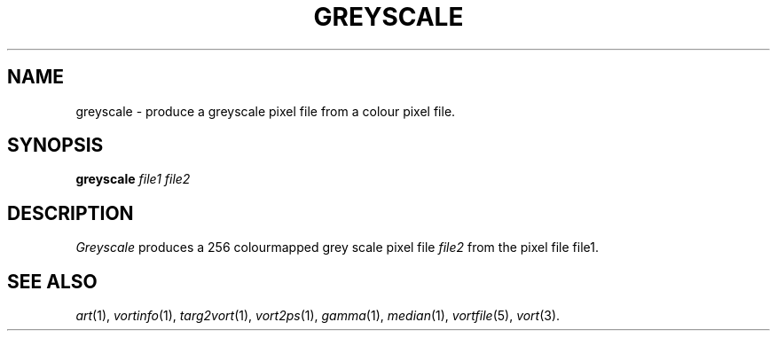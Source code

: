 .TH GREYSCALE 1 "May 23, 1989" "VORT 2.2"
.SH NAME
greyscale \- produce a greyscale pixel file from a colour pixel file.
.SH SYNOPSIS
.PU
.ll +8
.B greyscale
.I "file1 file2"
.SH DESCRIPTION
.I Greyscale
produces a 256 colourmapped grey scale pixel file 
.I file2
from the pixel file file1.
.SH "SEE ALSO"
.IR art (1),
.IR vortinfo (1),
.IR targ2vort (1),
.IR vort2ps (1),
.IR gamma (1),
.IR median (1),
.IR vortfile (5),
.IR vort (3).
